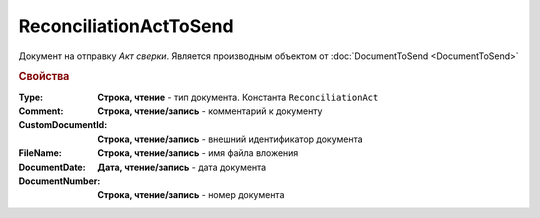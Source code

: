 ReconciliationActToSend
=======================

Документ на отправку *Акт сверки*.
Является производным объектом от :doc:`DocumentToSend <DocumentToSend>`

.. rubric:: Свойства

:Type:
  **Строка, чтение** - тип документа. Константа ``ReconciliationAct``

:Comment:
  **Строка, чтение/запись** - комментарий к документу

:CustomDocumentId:
  **Строка, чтение/запись** - внешний идентификатор документа

:FileName:
  **Строка, чтение/запись** - имя файла вложения

:DocumentDate:
  **Дата, чтение/запись** - дата документа

:DocumentNumber:
  **Строка, чтение/запись** - номер документа
